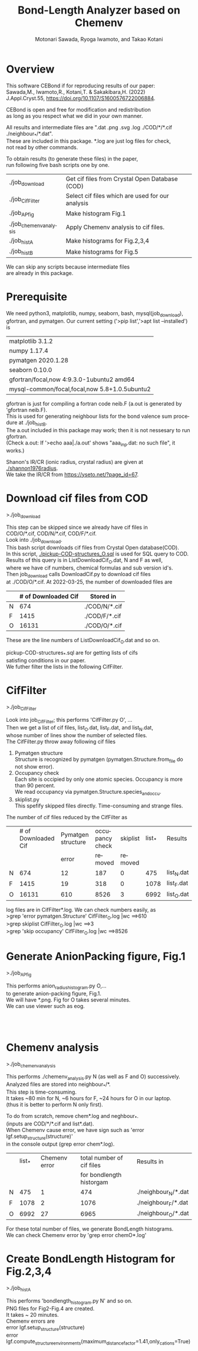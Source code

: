 # -*- Mode: org ; Coding: utf-8-unix -*-
#+TITLE: Bond-Length Analyzer based on Chemenv
#+AUTHOR: Motonari Sawada, Ryoga Iwamoto, and Takao Kotani 
#+email: takaokotani@gmail.com
#+LANGUAGE: en
#+STARTUP: showall
#+OPTIONS: \n:t

* Overview
This software CEBond if for reproducing results of our paper: 
Sawada,M., Iwamoto,R., Kotani,T. & Sakakibara,H. (2022) 
J.Appl.Cryst.55, https://doi.org/10.1107/S1600576722006884.

CEBond is open and free for modification and redistribution
as long as you respect what we did in your own manner.

All results and intermediate files are ".dat .png .svg .log ./COD/*/*.cif ./neighbour_*/*.dat". 
These are included in this package. *.log are just log files for check, 
not read by other commands.

To obtain results (to generate these files) in the paper,
run following five bash scripts one by one.
| ./job_download         | Get cif files from Crystal Open Database (COD)   |
| ./job_CifFilter        | Select cif files which are used for our analysis |
| ./job_APfig            | Make histogram Fig.1                             |
| ./job_chemenv_analysis | Apply Chemenv analysis to cif files.             |
| ./job_histA            | Make histograms for Fig.2,3,4                    |
| ./job_histB            | Make histograms for Fig.5                        |
We can skip any scripts because intermediate files 
are already in this package.

* Prerequisite 
We need python3, matplotlib, numpy, seaborn, bash, mysql(job_download), 
gfortran, and pymatgen. Our current setting ('>pip list','>apt list --installed') is

| matplotlib             3.1.2                  |
| numpy                  1.17.4                 |
| pymatgen               2020.1.28              |
| seaborn                0.10.0                 |
| gfortran/focal,now 4:9.3.0-1ubuntu2 amd64     |
| mysql-common/focal,focal,now 5.8+1.0.5ubuntu2 |

gfortran is just for compiling a fortran code neib.F (a.out is generated by 'gfortran neib.F). 
This is used for generating neighbour lists for the bond valence sum procedure at ./job_histB.
The a.out included in this package may work; then it is not nessesary to run gfortran.
(Check a.out: If '>echo aaa|./a.out' shows "aaa_inp.dat: no such file", it works.)

Shanon's IR/CR (ionic radius, crystal radius) are given at [[./shannon1976radius]]. 
We take the IR/CR from https://yseto.net/?page_id=67.


* Download cif files from COD 
>./job_download

This step can be skipped since we already have cif files in 
COD/O/*.cif, COD/N/*.cif, COD/F/*.cif. 
Look into ./job_download. 
This bash script downloads cif files from Crystal Open database(COD).
In this script, [[./pickup-COD-structures_O.sql]] is used for SQL query to COD.
Results of this query is in ListDownloadCif_O.dat, N and F as well,
where we have cif numbers, chemical formulas and sub version id's.
Then job_download calls DownloadCif.py to download cif files 
at ./COD/O/*.cif. At 2022-03-25, the number of downloaded files are 
|   | # of Downloaded Cif | Stored in     |
|---+---------------------+---------------|
| N |                 674 | ./COD/N/*.cif |
| F |                1415 | ./COD/F/*.cif |
| O |               16131 | ./COD/O/*.cif |
These are the line numbers of ListDownloadCif_O.dat and so on.

pickup-COD-structures_*.sql are for getting lists of cifs
satisfing conditions in our paper.
We futher filter the lists in the following CifFilter.


* CifFilter
>./job_CifFilter

Look into job_CifFilter; this performs 'CifFilter.py O', ...
Then we get a list of cif files, list_O.dat, list_F.dat, and list_N.dat,
whose number of lines show the number of selected files.
The CifFilter.py throw away following cif files
1. Pymatgen structure  
   Structure is recognized by pymatgen (pymatgen.Structure.from_file do not show error).
2. Occupancy check
   Each site is occipied by only one atomic species. Occupancy is more than 90 percent.
   We read occupancy via pymatgen.Structure.species_and_occu.
3. skiplist.py 
   This spefify skipped files directly. Time-consuming and strange files. 

The number of cif files reduced by the CifFilter as
|   | # of Downloaded Cif | Pymatgen structure | occupancy check | skiplist | list_* | Results    |
|   |                     |              error |         removed |  removed |        |            |
|---+---------------------+--------------------+-----------------+----------+--------+------------|
| N |                 674 |                 12 |             187 |        0 |    475 | list_N.dat |
| F |                1415 |                 19 |             318 |        0 |   1078 | list_F.dat |
| O |               16131 |                610 |            8526 |        3 |   6992 | list_O.dat |

log files are in CifFilter*.log. We can check numbers easily, as 
>grep 'error pymatgen.Structure' CifFilter_O.log |wc   ==>610
>grep skiplist CifFilter_O.log |wc   ==>3
>grep 'skip occupancy' CifFilter_O.log |wc   ==>8526


* Generate AnionPacking figure, Fig.1
>./job_APfig

  This performs anion_radius_histogram.py O,...
  to generate anion-packing figure, Fig.1.
  We will have *.png. Fig for O takes several minutes.
  We can use viewer such as eog.

[[./anion_radius_histogram.py_F.png]]
[[./anion_radius_histogram.py_N.png]]
[[./anion_radius_histogram.py_O.png]]


* Chemenv analysis  
>./job_chemenv_analysis

 This performs ./chemenv_analysis.py N (as well as F and O) successively. 
 Analyzed files are stored into neighbour_*/*.
 This step is time-consuming. 
 It takes ~80 min for N, ~6 hours for F, ~24 hours for O in our laptop.
 (thus it is better to perform N only first).

To do from scratch, remove chem*.log and neghbour_*. 
(inputs are COD/*/*.cif and list*.dat).
When Chemenv cause error, we have sign such as 'error lgf.setup_structure(structure)'
in the console output (grep error chem*.log).

|   | list_* | Chemenv error | total number of cif files | Results in             |
|   |        |               |  for bondlength historgam |                        |
|---+--------+---------------+---------------------------+------------------------|
| N |    475 |             1 |                       474 | ./neighbour_N/*.dat    |
| F |   1078 |             2 |                      1076 | ./neighbour_F/*.dat    |
| O |   6992 |            27 |                      6965 | ./neighbour_O/*.dat    |

For these total number of files, we generate BondLength histograms.
We can check Chemenv error by 'grep error chemO*.log'


* Create BondLength Histogram for Fig.2,3,4 
>./job_histA

 This performs 'bondlength_histogram.py N' and so on.
 PNG files for Fig2-Fig.4 are created.
 It takes ~ 20 minutes.
Chemenv errors are
 error lgf.setup_structure(structure)
 error lgf.compute_structure_environments(maximum_distance_factor=1.41,only_cations=True)

[[./F_alkali.png]]
[[./F_alkali_earth.png]]
[[./F_3d_1.png]]
[[./F_3d_2.png]]
[[./F_4d_1.png]]
[[./F_4d_2.png]]

[[./N_alkali.png]]
[[./N_alkali_earth.png]]
[[./N_3d_1.png]]
[[./N_3d_2.png]]
[[./N_4d_1.png]]
[[./N_4d_2.png]]

[[./O_alkali.png]]
[[./O_alkali_earth.png]]
[[./O_3d_1.png]]
[[./O_3d_2.png]]
[[./O_4d_1.png]]
[[./O_4d_2.png]]

* Create BondLength Histogram for Fig.5 

>./job_histB
  We perform it as "./bondlength_histogram.py O Fe".
  We checked this only for Oxygen. We use BVS module module_valence_bond_analizer_RBVS.py,
  whose core part is supplied by Prof.M.Kanzaki, Institute for Planetary Materials, Okayama University.
  It takes ~4 minutes.
  
[[./O_Cu_valence.png]]
[[./O_V_valence.png]]
[[./O_Fe_valence.png]]
[[./V_BVS.png]]
[[./Cu_BVS.png]]
[[./Fe_BVS.png]]

* Acknowledgement 
Dr.Saulis Grazuils gave us detailed comments and suggestions about 
how to improve our raw proceduces. 
Dr.M.Kanzaki supplied us a base for module_valence_bond_analizer_RBVS.py.
We also like to appreciate Dr.H.Akai for comments.
